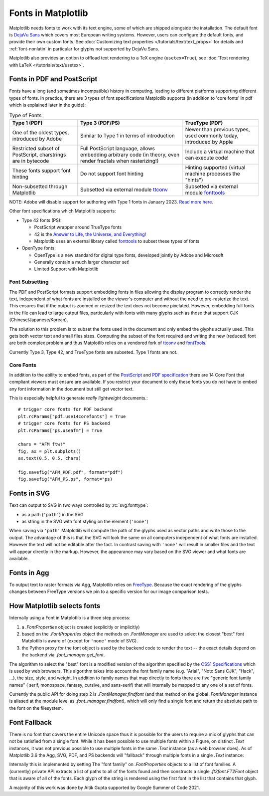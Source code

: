 .. redirect-from:: /users/fonts

Fonts in Matplotlib
===================

Matplotlib needs fonts to work with its text engine, some of which are shipped
alongside the installation.  The default font is `DejaVu Sans
<https://dejavu-fonts.github.io>`_ which covers most European writing systems.
However, users can configure the default fonts, and provide their own custom
fonts.  See :doc:`Customizing text properties </tutorials/text/text_props>` for
details and :ref:`font-nonlatin` in particular for glyphs not supported by
DejaVu Sans.

Matplotlib also provides an option to offload text rendering to a TeX engine
(``usetex=True``), see :doc:`Text rendering with LaTeX
</tutorials/text/usetex>`.

Fonts in PDF and PostScript
---------------------------

Fonts have a long (and sometimes incompatible) history in computing, leading to
different platforms supporting different types of fonts.  In practice, there
are 3 types of font specifications Matplotlib supports (in addition to 'core
fonts' in pdf which is explained later in the guide):

.. list-table:: Type of Fonts
   :header-rows: 1

   * - Type 1 (PDF)
     - Type 3 (PDF/PS)
     - TrueType (PDF)
   * - One of the oldest types, introduced by Adobe
     - Similar to Type 1 in terms of introduction
     - Newer than previous types, used commonly today, introduced by Apple
   * - Restricted subset of PostScript, charstrings are in bytecode
     - Full PostScript language, allows embedding arbitrary code
       (in theory, even render fractals when rasterizing!)
     - Include a virtual machine that can execute code!
   * - These fonts support font hinting
     - Do not support font hinting
     - Hinting supported (virtual machine processes the "hints")
   * - Non-subsetted through Matplotlib
     - Subsetted via external module `ttconv <https://github.com/sandflow/ttconv>`_
     - Subsetted via external module `fonttools <https://github.com/fonttools/fonttools>`__

NOTE: Adobe will disable support for authoring with Type 1 fonts in
January 2023. `Read more here. <https://helpx.adobe.com/fonts/kb/postscript-type-1-fonts-end-of-support.html>`_


Other font specifications which Matplotlib supports:

- Type 42 fonts (PS):

  - PostScript wrapper around TrueType fonts
  - 42 is the `Answer to Life, the Universe, and Everything! <https://en.wikipedia.org/wiki/Answer_to_Life,_the_Universe,_and_Everything>`_
  - Matplotlib uses an external library called `fonttools <https://github.com/fonttools/fonttools>`__
    to subset these types of fonts

- OpenType fonts:

  - OpenType is a new standard for digital type fonts, developed jointly by
    Adobe and Microsoft
  - Generally contain a much larger character set!
  - Limited Support with Matplotlib

Font Subsetting
~~~~~~~~~~~~~~~

The PDF and PostScript formats support embedding fonts in files allowing the
display program to correctly render the text, independent of what fonts are
installed on the viewer's computer and without the need to pre-rasterize the text.
This ensures that if the output is zoomed or resized the text does not become
pixelated.  However, embedding full fonts in the file can lead to large output
files, particularly with fonts with many glyphs such as those that support CJK
(Chinese/Japanese/Korean).

The solution to this problem is to subset the fonts used in the document and
only embed the glyphs actually used.  This gets both vector text and small
files sizes.  Computing the subset of the font required and writing the new
(reduced) font are both complex problem and thus Matplotlib relies on a
vendored fork of `ttconv <https://github.com/sandflow/ttconv>`_ and `fontTools
<https://fonttools.readthedocs.io/en/latest/>`__.

Currently Type 3, Type 42, and TrueType fonts are subseted.  Type 1 fonts are not.


Core Fonts
~~~~~~~~~~

In addition to the ability to embed fonts, as part of the `PostScript
<https://en.wikipedia.org/wiki/PostScript_fonts#Core_Font_Set>`_ and `PDF
specification
<https://docs.oracle.com/cd/E96927_01/TSG/FAQ/What%20are%20the%2014%20base%20fonts%20distributed%20with%20Acroba.html>`_
there are 14 Core Font that compliant viewers must ensure are available.  If
you restrict your document to only these fonts you do not have to embed any
font information in the document but still get vector text.

This is especially helpful to generate *really lightweight* documents.::

    # trigger core fonts for PDF backend
    plt.rcParams["pdf.use14corefonts"] = True
    # trigger core fonts for PS backend
    plt.rcParams["ps.useafm"] = True

    chars = "AFM ftw!"
    fig, ax = plt.subplots()
    ax.text(0.5, 0.5, chars)

    fig.savefig("AFM_PDF.pdf", format="pdf")
    fig.savefig("AFM_PS.ps", format="ps)


Fonts in SVG
------------

Text can output to SVG in two ways controlled by :rc:`svg.fonttype`:

- as a path (``'path'``) in the SVG
- as string in the SVG with font styling on the element (``'none'``)


When saving via ``'path'`` Matplotlib will compute the path of the glyphs used
as vector paths and write those to the output.  The advantage of this is that
the SVG will look the same on all computers independent of what fonts are
installed.  However the text will not be editable after the fact.
In contrast saving with ``'none'`` will result in smaller files and the
text will appear directly in the markup.  However, the appearance may vary
based on the SVG viewer and what fonts are available.

Fonts in Agg
------------

To output text to raster formats via Agg, Matplotlib relies on `FreeType
<https://www.freetype.org/>`_.  Because the exact rendering of the glyphs
changes between FreeType versions we pin to a specific version for our image
comparison tests.


How Matplotlib selects fonts
----------------------------

Internally using a Font in Matplotlib is a three step process:

1. a `.FontProperties` object is created (explicitly or implicitly)
2. based on the `.FontProperties` object the methods on `.FontManager` are used
   to select the closest "best" font Matplotlib is aware of (except for
   ``'none'`` mode of SVG).
3. the Python proxy for the font object is used by the backend code to render
   the text -- the exact details depend on the backend via `.font_manager.get_font`.

The algorithm to select the "best" font is a modified version of the algorithm
specified by the `CSS1 Specifications
<http://www.w3.org/TR/1998/REC-CSS2-19980512/>`_ which is used by web browsers.
This algorithm takes into account the font family name (e.g. "Arial", "Noto
Sans CJK", "Hack", ...), the size, style, and weight.  In addition to family
names that map directly to fonts there are five "generic font family names" (
serif, monospace, fantasy, cursive, and sans-serif) that will internally be
mapped to any one of a set of fonts.

Currently the public API for doing step 2 is `.FontManager.findfont` (and that
method on the global `.FontManager` instance is aliased at the module level as
`.font_manager.findfont`), which will only find a single font and return the absolute
path to the font on the filesystem.

Font Fallback
-------------

There is no font that covers the entire Unicode space thus it is possible for the
users to require a mix of glyphs that can not be satisfied from a single font.
While it has been possible to use multiple fonts within a Figure, on distinct
`.Text` instances, it was not previous possible to use multiple fonts in the
same `.Text` instance (as a web browser does).  As of Matplotlib 3.6 the Agg,
SVG, PDF, and PS backends will "fallback" through multiple fonts in a single
`.Text` instance:


.. plot::
   :include-source:
   :caption: The string "There are 几个汉字 in between!" rendered with 2 fonts.

   fig, ax = plt.subplots()
   ax.text(
       .5, .5, "There are 几个汉字 in between!",
       family=['DejaVu Sans', 'WenQuanYi Zen Hei'],
       ha='center'
   )


Internally this is implemented by setting The "font family" on
`.FontProperties` objects to a list of font families.  A (currently)
private API extracts a list of paths to all of the fonts found and then
constructs a single `.ft2font.FT2Font` object that is aware of all of the fonts.
Each glyph of the string is rendered using the first font in the list that
contains that glyph.

A majority of this work was done by Aitik Gupta supported by Google Summer of
Code 2021.
